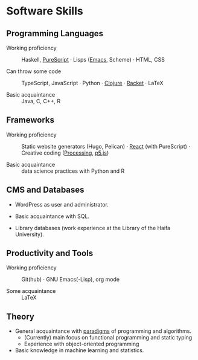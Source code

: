 * Software Skills
  
** Programming Languages

   - Working proficiency :: Haskell, [[https://github.com/adql/purelife][PureScript]] · Lisps ([[https://github.com/adql/org-roam-kasten][Emacs]],
     Scheme) · HTML, CSS

   - Can throw some code :: TypeScript, JavaScript · Python · [[https://github.com/adql/cjube][Clojure]]
     · [[https://github.com/adql/spitter][Racket]] · LaTeX

   - Basic acquaintance :: Java, C, C++, R
   
** Frameworks

   - Working proficiency :: Static website generators (Hugo, Pelican)
     · [[https://github.com/adql/purelife][React]] (with PureScript) · Creative coding ([[https://openprocessing.org/user/28888][Processing]], [[https://github.com/adql/nature-of-code-cw][p5.js]])

   - Basic acquaintance :: data science practices with Python and R

** CMS and Databases

   - WordPress as user and administrator.

   - Basic acquaintance with SQL.

   - Library databases (work experience at the Library of the Haifa
     University).
   
** Productivity and Tools

   - Working proficiency :: Git(hub) · GNU Emacs(-Lisp), org mode

   - Some acquaintance :: LaTeX

** Theory

   - General acquaintance with [[https://github.com/adql/sicp][paradigms]] of programming and algorithms.
     - (Currently) main focus on functional programming and static
       typing
     - Experience with object-oriented programming

   - Basic knowledge in machine learning and statistics.

